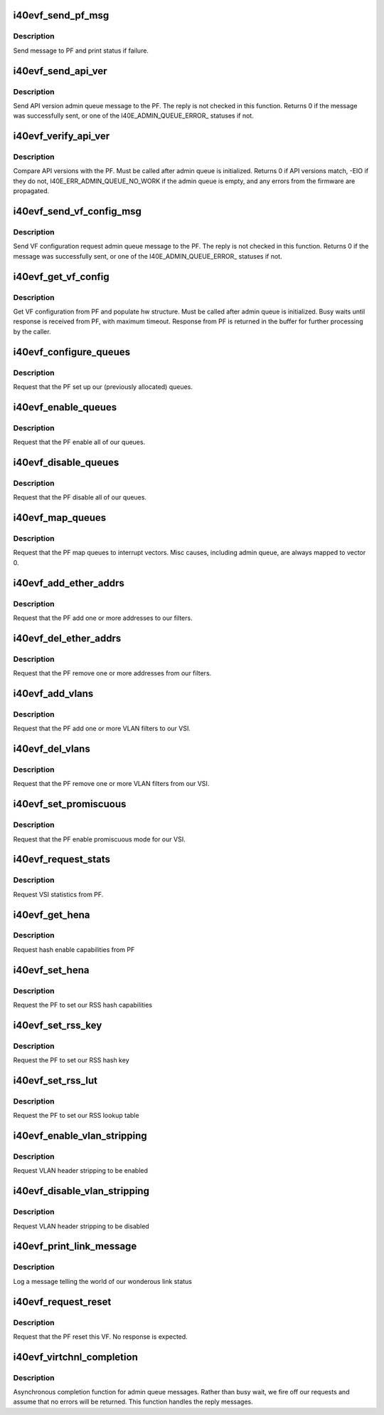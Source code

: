 .. -*- coding: utf-8; mode: rst -*-
.. src-file: drivers/net/ethernet/intel/i40evf/i40evf_virtchnl.c

.. _`i40evf_send_pf_msg`:

i40evf_send_pf_msg
==================

.. c:function:: int i40evf_send_pf_msg(struct i40evf_adapter *adapter, enum virtchnl_ops op, u8 *msg, u16 len)

    :param struct i40evf_adapter \*adapter:
        adapter structure

    :param enum virtchnl_ops op:
        virtual channel opcode

    :param u8 \*msg:
        pointer to message buffer

    :param u16 len:
        message length

.. _`i40evf_send_pf_msg.description`:

Description
-----------

Send message to PF and print status if failure.

.. _`i40evf_send_api_ver`:

i40evf_send_api_ver
===================

.. c:function:: int i40evf_send_api_ver(struct i40evf_adapter *adapter)

    :param struct i40evf_adapter \*adapter:
        adapter structure

.. _`i40evf_send_api_ver.description`:

Description
-----------

Send API version admin queue message to the PF. The reply is not checked
in this function. Returns 0 if the message was successfully
sent, or one of the I40E_ADMIN_QUEUE_ERROR\_ statuses if not.

.. _`i40evf_verify_api_ver`:

i40evf_verify_api_ver
=====================

.. c:function:: int i40evf_verify_api_ver(struct i40evf_adapter *adapter)

    :param struct i40evf_adapter \*adapter:
        adapter structure

.. _`i40evf_verify_api_ver.description`:

Description
-----------

Compare API versions with the PF. Must be called after admin queue is
initialized. Returns 0 if API versions match, -EIO if they do not,
I40E_ERR_ADMIN_QUEUE_NO_WORK if the admin queue is empty, and any errors
from the firmware are propagated.

.. _`i40evf_send_vf_config_msg`:

i40evf_send_vf_config_msg
=========================

.. c:function:: int i40evf_send_vf_config_msg(struct i40evf_adapter *adapter)

    :param struct i40evf_adapter \*adapter:
        adapter structure

.. _`i40evf_send_vf_config_msg.description`:

Description
-----------

Send VF configuration request admin queue message to the PF. The reply
is not checked in this function. Returns 0 if the message was
successfully sent, or one of the I40E_ADMIN_QUEUE_ERROR\_ statuses if not.

.. _`i40evf_get_vf_config`:

i40evf_get_vf_config
====================

.. c:function:: int i40evf_get_vf_config(struct i40evf_adapter *adapter)

    :param struct i40evf_adapter \*adapter:
        *undescribed*

.. _`i40evf_get_vf_config.description`:

Description
-----------

Get VF configuration from PF and populate hw structure. Must be called after
admin queue is initialized. Busy waits until response is received from PF,
with maximum timeout. Response from PF is returned in the buffer for further
processing by the caller.

.. _`i40evf_configure_queues`:

i40evf_configure_queues
=======================

.. c:function:: void i40evf_configure_queues(struct i40evf_adapter *adapter)

    :param struct i40evf_adapter \*adapter:
        adapter structure

.. _`i40evf_configure_queues.description`:

Description
-----------

Request that the PF set up our (previously allocated) queues.

.. _`i40evf_enable_queues`:

i40evf_enable_queues
====================

.. c:function:: void i40evf_enable_queues(struct i40evf_adapter *adapter)

    :param struct i40evf_adapter \*adapter:
        adapter structure

.. _`i40evf_enable_queues.description`:

Description
-----------

Request that the PF enable all of our queues.

.. _`i40evf_disable_queues`:

i40evf_disable_queues
=====================

.. c:function:: void i40evf_disable_queues(struct i40evf_adapter *adapter)

    :param struct i40evf_adapter \*adapter:
        adapter structure

.. _`i40evf_disable_queues.description`:

Description
-----------

Request that the PF disable all of our queues.

.. _`i40evf_map_queues`:

i40evf_map_queues
=================

.. c:function:: void i40evf_map_queues(struct i40evf_adapter *adapter)

    :param struct i40evf_adapter \*adapter:
        adapter structure

.. _`i40evf_map_queues.description`:

Description
-----------

Request that the PF map queues to interrupt vectors. Misc causes, including
admin queue, are always mapped to vector 0.

.. _`i40evf_add_ether_addrs`:

i40evf_add_ether_addrs
======================

.. c:function:: void i40evf_add_ether_addrs(struct i40evf_adapter *adapter)

    :param struct i40evf_adapter \*adapter:
        adapter structure

.. _`i40evf_add_ether_addrs.description`:

Description
-----------

Request that the PF add one or more addresses to our filters.

.. _`i40evf_del_ether_addrs`:

i40evf_del_ether_addrs
======================

.. c:function:: void i40evf_del_ether_addrs(struct i40evf_adapter *adapter)

    :param struct i40evf_adapter \*adapter:
        adapter structure

.. _`i40evf_del_ether_addrs.description`:

Description
-----------

Request that the PF remove one or more addresses from our filters.

.. _`i40evf_add_vlans`:

i40evf_add_vlans
================

.. c:function:: void i40evf_add_vlans(struct i40evf_adapter *adapter)

    :param struct i40evf_adapter \*adapter:
        adapter structure

.. _`i40evf_add_vlans.description`:

Description
-----------

Request that the PF add one or more VLAN filters to our VSI.

.. _`i40evf_del_vlans`:

i40evf_del_vlans
================

.. c:function:: void i40evf_del_vlans(struct i40evf_adapter *adapter)

    :param struct i40evf_adapter \*adapter:
        adapter structure

.. _`i40evf_del_vlans.description`:

Description
-----------

Request that the PF remove one or more VLAN filters from our VSI.

.. _`i40evf_set_promiscuous`:

i40evf_set_promiscuous
======================

.. c:function:: void i40evf_set_promiscuous(struct i40evf_adapter *adapter, int flags)

    :param struct i40evf_adapter \*adapter:
        adapter structure

    :param int flags:
        bitmask to control unicast/multicast promiscuous.

.. _`i40evf_set_promiscuous.description`:

Description
-----------

Request that the PF enable promiscuous mode for our VSI.

.. _`i40evf_request_stats`:

i40evf_request_stats
====================

.. c:function:: void i40evf_request_stats(struct i40evf_adapter *adapter)

    :param struct i40evf_adapter \*adapter:
        adapter structure

.. _`i40evf_request_stats.description`:

Description
-----------

Request VSI statistics from PF.

.. _`i40evf_get_hena`:

i40evf_get_hena
===============

.. c:function:: void i40evf_get_hena(struct i40evf_adapter *adapter)

    :param struct i40evf_adapter \*adapter:
        adapter structure

.. _`i40evf_get_hena.description`:

Description
-----------

Request hash enable capabilities from PF

.. _`i40evf_set_hena`:

i40evf_set_hena
===============

.. c:function:: void i40evf_set_hena(struct i40evf_adapter *adapter)

    :param struct i40evf_adapter \*adapter:
        adapter structure

.. _`i40evf_set_hena.description`:

Description
-----------

Request the PF to set our RSS hash capabilities

.. _`i40evf_set_rss_key`:

i40evf_set_rss_key
==================

.. c:function:: void i40evf_set_rss_key(struct i40evf_adapter *adapter)

    :param struct i40evf_adapter \*adapter:
        adapter structure

.. _`i40evf_set_rss_key.description`:

Description
-----------

Request the PF to set our RSS hash key

.. _`i40evf_set_rss_lut`:

i40evf_set_rss_lut
==================

.. c:function:: void i40evf_set_rss_lut(struct i40evf_adapter *adapter)

    :param struct i40evf_adapter \*adapter:
        adapter structure

.. _`i40evf_set_rss_lut.description`:

Description
-----------

Request the PF to set our RSS lookup table

.. _`i40evf_enable_vlan_stripping`:

i40evf_enable_vlan_stripping
============================

.. c:function:: void i40evf_enable_vlan_stripping(struct i40evf_adapter *adapter)

    :param struct i40evf_adapter \*adapter:
        adapter structure

.. _`i40evf_enable_vlan_stripping.description`:

Description
-----------

Request VLAN header stripping to be enabled

.. _`i40evf_disable_vlan_stripping`:

i40evf_disable_vlan_stripping
=============================

.. c:function:: void i40evf_disable_vlan_stripping(struct i40evf_adapter *adapter)

    :param struct i40evf_adapter \*adapter:
        adapter structure

.. _`i40evf_disable_vlan_stripping.description`:

Description
-----------

Request VLAN header stripping to be disabled

.. _`i40evf_print_link_message`:

i40evf_print_link_message
=========================

.. c:function:: void i40evf_print_link_message(struct i40evf_adapter *adapter)

    print link up or down

    :param struct i40evf_adapter \*adapter:
        adapter structure

.. _`i40evf_print_link_message.description`:

Description
-----------

Log a message telling the world of our wonderous link status

.. _`i40evf_request_reset`:

i40evf_request_reset
====================

.. c:function:: void i40evf_request_reset(struct i40evf_adapter *adapter)

    :param struct i40evf_adapter \*adapter:
        adapter structure

.. _`i40evf_request_reset.description`:

Description
-----------

Request that the PF reset this VF. No response is expected.

.. _`i40evf_virtchnl_completion`:

i40evf_virtchnl_completion
==========================

.. c:function:: void i40evf_virtchnl_completion(struct i40evf_adapter *adapter, enum virtchnl_ops v_opcode, i40e_status v_retval, u8 *msg, u16 msglen)

    :param struct i40evf_adapter \*adapter:
        adapter structure

    :param enum virtchnl_ops v_opcode:
        opcode sent by PF

    :param i40e_status v_retval:
        retval sent by PF

    :param u8 \*msg:
        message sent by PF

    :param u16 msglen:
        message length

.. _`i40evf_virtchnl_completion.description`:

Description
-----------

Asynchronous completion function for admin queue messages. Rather than busy
wait, we fire off our requests and assume that no errors will be returned.
This function handles the reply messages.

.. This file was automatic generated / don't edit.

